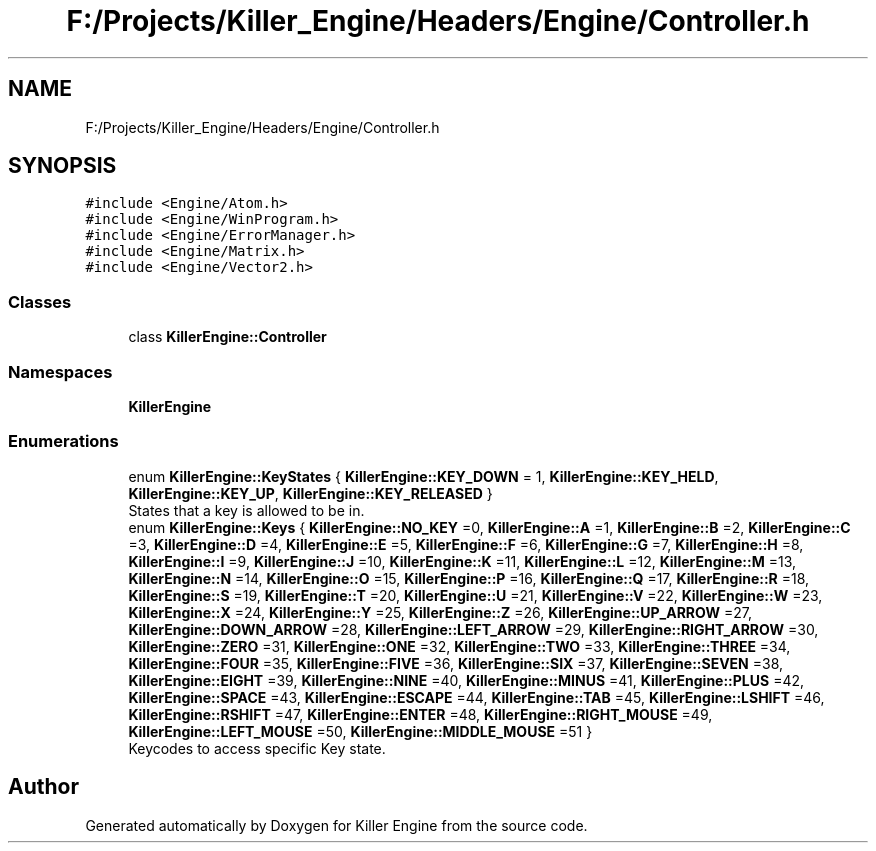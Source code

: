 .TH "F:/Projects/Killer_Engine/Headers/Engine/Controller.h" 3 "Wed Jun 6 2018" "Killer Engine" \" -*- nroff -*-
.ad l
.nh
.SH NAME
F:/Projects/Killer_Engine/Headers/Engine/Controller.h
.SH SYNOPSIS
.br
.PP
\fC#include <Engine/Atom\&.h>\fP
.br
\fC#include <Engine/WinProgram\&.h>\fP
.br
\fC#include <Engine/ErrorManager\&.h>\fP
.br
\fC#include <Engine/Matrix\&.h>\fP
.br
\fC#include <Engine/Vector2\&.h>\fP
.br

.SS "Classes"

.in +1c
.ti -1c
.RI "class \fBKillerEngine::Controller\fP"
.br
.in -1c
.SS "Namespaces"

.in +1c
.ti -1c
.RI " \fBKillerEngine\fP"
.br
.in -1c
.SS "Enumerations"

.in +1c
.ti -1c
.RI "enum \fBKillerEngine::KeyStates\fP { \fBKillerEngine::KEY_DOWN\fP = 1, \fBKillerEngine::KEY_HELD\fP, \fBKillerEngine::KEY_UP\fP, \fBKillerEngine::KEY_RELEASED\fP }"
.br
.RI "States that a key is allowed to be in\&. "
.ti -1c
.RI "enum \fBKillerEngine::Keys\fP { \fBKillerEngine::NO_KEY\fP =0, \fBKillerEngine::A\fP =1, \fBKillerEngine::B\fP =2, \fBKillerEngine::C\fP =3, \fBKillerEngine::D\fP =4, \fBKillerEngine::E\fP =5, \fBKillerEngine::F\fP =6, \fBKillerEngine::G\fP =7, \fBKillerEngine::H\fP =8, \fBKillerEngine::I\fP =9, \fBKillerEngine::J\fP =10, \fBKillerEngine::K\fP =11, \fBKillerEngine::L\fP =12, \fBKillerEngine::M\fP =13, \fBKillerEngine::N\fP =14, \fBKillerEngine::O\fP =15, \fBKillerEngine::P\fP =16, \fBKillerEngine::Q\fP =17, \fBKillerEngine::R\fP =18, \fBKillerEngine::S\fP =19, \fBKillerEngine::T\fP =20, \fBKillerEngine::U\fP =21, \fBKillerEngine::V\fP =22, \fBKillerEngine::W\fP =23, \fBKillerEngine::X\fP =24, \fBKillerEngine::Y\fP =25, \fBKillerEngine::Z\fP =26, \fBKillerEngine::UP_ARROW\fP =27, \fBKillerEngine::DOWN_ARROW\fP =28, \fBKillerEngine::LEFT_ARROW\fP =29, \fBKillerEngine::RIGHT_ARROW\fP =30, \fBKillerEngine::ZERO\fP =31, \fBKillerEngine::ONE\fP =32, \fBKillerEngine::TWO\fP =33, \fBKillerEngine::THREE\fP =34, \fBKillerEngine::FOUR\fP =35, \fBKillerEngine::FIVE\fP =36, \fBKillerEngine::SIX\fP =37, \fBKillerEngine::SEVEN\fP =38, \fBKillerEngine::EIGHT\fP =39, \fBKillerEngine::NINE\fP =40, \fBKillerEngine::MINUS\fP =41, \fBKillerEngine::PLUS\fP =42, \fBKillerEngine::SPACE\fP =43, \fBKillerEngine::ESCAPE\fP =44, \fBKillerEngine::TAB\fP =45, \fBKillerEngine::LSHIFT\fP =46, \fBKillerEngine::RSHIFT\fP =47, \fBKillerEngine::ENTER\fP =48, \fBKillerEngine::RIGHT_MOUSE\fP =49, \fBKillerEngine::LEFT_MOUSE\fP =50, \fBKillerEngine::MIDDLE_MOUSE\fP =51 }"
.br
.RI "Keycodes to access specific Key state\&. "
.in -1c
.SH "Author"
.PP 
Generated automatically by Doxygen for Killer Engine from the source code\&.
